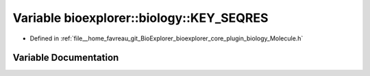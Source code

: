.. _exhale_variable_Molecule_8h_1a0edc232a1dbf952a0619587ff04bb61d:

Variable bioexplorer::biology::KEY_SEQRES
=========================================

- Defined in :ref:`file__home_favreau_git_BioExplorer_bioexplorer_core_plugin_biology_Molecule.h`


Variable Documentation
----------------------


.. doxygenvariable:: bioexplorer::biology::KEY_SEQRES
